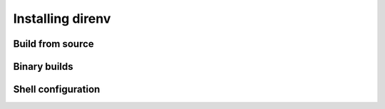 Installing direnv
=================

Build from source
-----------------


Binary builds
-------------


Shell configuration
-------------------



